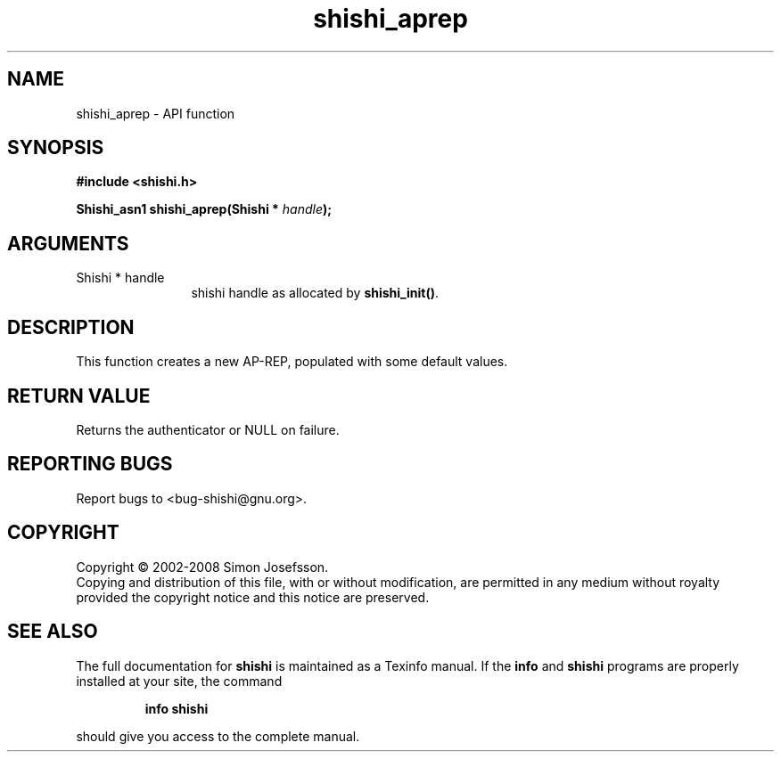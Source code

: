 .\" DO NOT MODIFY THIS FILE!  It was generated by gdoc.
.TH "shishi_aprep" 3 "0.0.39" "shishi" "shishi"
.SH NAME
shishi_aprep \- API function
.SH SYNOPSIS
.B #include <shishi.h>
.sp
.BI "Shishi_asn1 shishi_aprep(Shishi * " handle ");"
.SH ARGUMENTS
.IP "Shishi * handle" 12
shishi handle as allocated by \fBshishi_init()\fP.
.SH "DESCRIPTION"
This function creates a new AP\-REP, populated with some default
values.
.SH "RETURN VALUE"
Returns the authenticator or NULL on
failure.
.SH "REPORTING BUGS"
Report bugs to <bug-shishi@gnu.org>.
.SH COPYRIGHT
Copyright \(co 2002-2008 Simon Josefsson.
.br
Copying and distribution of this file, with or without modification,
are permitted in any medium without royalty provided the copyright
notice and this notice are preserved.
.SH "SEE ALSO"
The full documentation for
.B shishi
is maintained as a Texinfo manual.  If the
.B info
and
.B shishi
programs are properly installed at your site, the command
.IP
.B info shishi
.PP
should give you access to the complete manual.
